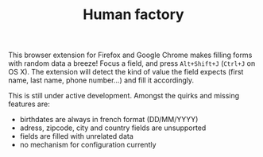 #+TITLE: Human factory

This browser extension for Firefox and Google Chrome makes filling
forms with random data a breeze! Focus a field, and press
~Alt+Shift+J~ (~Ctrl+J~ on OS X). The extension will detect the kind
of value the field expects (first name, last name, phone number…) and
fill it accordingly.

This is still under active development. Amongst the quirks and missing
features are:

- birthdates are always in french format (DD/MM/YYYY)
- adress, zipcode, city and country fields are unsupported
- fields are filled with unrelated data
- no mechanism for configuration currently
